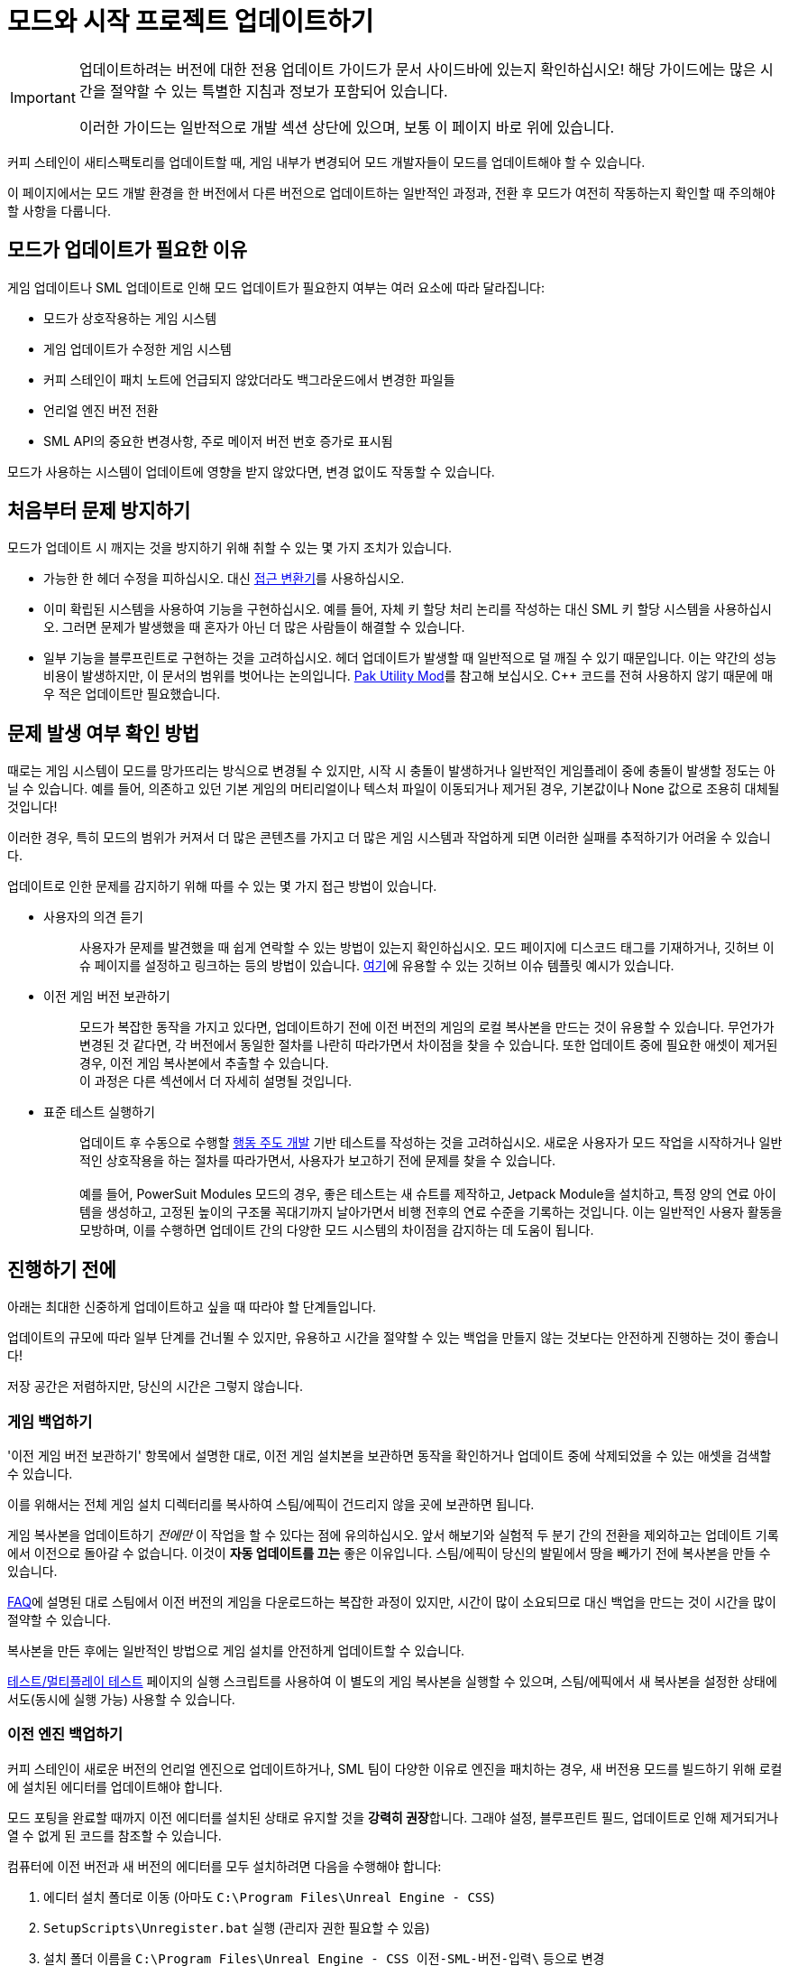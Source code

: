 = 모드와 시작 프로젝트 업데이트하기

[IMPORTANT]
====
업데이트하려는 버전에 대한 전용 업데이트 가이드가 문서 사이드바에 있는지 확인하십시오!
해당 가이드에는 많은 시간을 절약할 수 있는 특별한 지침과 정보가 포함되어 있습니다.

이러한 가이드는 일반적으로 개발 섹션 상단에 있으며, 보통 이 페이지 바로 위에 있습니다.
====

커피 스테인이 새티스팩토리를 업데이트할 때,
게임 내부가 변경되어 모드 개발자들이 모드를 업데이트해야 할 수 있습니다.

이 페이지에서는 모드 개발 환경을 한 버전에서 다른 버전으로 업데이트하는 일반적인 과정과,
전환 후 모드가 여전히 작동하는지 확인할 때 주의해야 할 사항을 다룹니다.

== 모드가 업데이트가 필요한 이유

게임 업데이트나 SML 업데이트로 인해 모드 업데이트가 필요한지 여부는 여러 요소에 따라 달라집니다:

- 모드가 상호작용하는 게임 시스템
- 게임 업데이트가 수정한 게임 시스템
- 커피 스테인이 패치 노트에 언급되지 않았더라도
  백그라운드에서 변경한 파일들
- 언리얼 엔진 버전 전환
- SML API의 중요한 변경사항, 주로 메이저 버전 번호 증가로 표시됨

모드가 사용하는 시스템이 업데이트에 영향을 받지 않았다면,
변경 없이도 작동할 수 있습니다.

== 처음부터 문제 방지하기

모드가 업데이트 시 깨지는 것을 방지하기 위해 취할 수 있는 몇 가지 조치가 있습니다.

- 가능한 한 헤더 수정을 피하십시오.
  대신 xref:Development/ModLoader/AccessTransformers.adoc[접근 변환기]를 사용하십시오.
- 이미 확립된 시스템을 사용하여 기능을 구현하십시오.
  예를 들어, 자체 키 할당 처리 논리를 작성하는 대신 SML 키 할당 시스템을 사용하십시오.
  그러면 문제가 발생했을 때 혼자가 아닌 더 많은 사람들이 해결할 수 있습니다.
- 일부 기능을 블루프린트로 구현하는 것을 고려하십시오.
  헤더 업데이트가 발생할 때 일반적으로 덜 깨질 수 있기 때문입니다.
  이는 약간의 성능 비용이 발생하지만,
  이 문서의 범위를 벗어나는 논의입니다.
  https://ficsit.app/mod/UtilityMod[Pak Utility Mod]를 참고해 보십시오.
  {cpp} 코드를 전혀 사용하지 않기 때문에
  매우 적은 업데이트만 필요했습니다.

== 문제 발생 여부 확인 방법

때로는 게임 시스템이 모드를 망가뜨리는 방식으로 변경될 수 있지만,
시작 시 충돌이 발생하거나 일반적인 게임플레이 중에
충돌이 발생할 정도는 아닐 수 있습니다.
예를 들어, 의존하고 있던 기본 게임의 머티리얼이나 텍스처 파일이 이동되거나 제거된 경우,
기본값이나 None 값으로 조용히 대체될 것입니다!

이러한 경우, 특히 모드의 범위가 커져서 더 많은 콘텐츠를 가지고 더 많은 게임 시스템과
작업하게 되면 이러한 실패를 추적하기가 어려울 수 있습니다.

업데이트로 인한 문제를 감지하기 위해 따를 수 있는 몇 가지 접근 방법이 있습니다.

* {blank}
+
사용자의 의견 듣기::
  사용자가 문제를 발견했을 때 쉽게 연락할 수 있는 방법이 있는지 확인하십시오.
  모드 페이지에 디스코드 태그를 기재하거나,
  깃허브 이슈 페이지를 설정하고 링크하는 등의 방법이 있습니다.
  https://github.com/budak7273/ArmorModules/blob/master/.github/ISSUE_TEMPLATE/bug_report.md[여기]에
  유용할 수 있는 깃허브 이슈 템플릿 예시가 있습니다.
* {blank}
+
이전 게임 버전 보관하기::
  모드가 복잡한 동작을 가지고 있다면,
  업데이트하기 전에 이전 버전의 게임의 로컬 복사본을 만드는 것이 유용할 수 있습니다.
  무언가가 변경된 것 같다면,
  각 버전에서 동일한 절차를 나란히 따라가면서 차이점을 찾을 수 있습니다.
  또한 업데이트 중에 필요한 애셋이 제거된 경우,
  이전 게임 복사본에서 추출할 수 있습니다.
  {blank} +
  이 과정은 다른 섹션에서 더 자세히 설명될 것입니다.
* {blank}
+
표준 테스트 실행하기::
  업데이트 후 수동으로 수행할
  https://en.wikipedia.org/wiki/Behavior-driven_development[행동 주도 개발]
  기반 테스트를 작성하는 것을 고려하십시오.
  새로운 사용자가 모드 작업을 시작하거나
  일반적인 상호작용을 하는 절차를 따라가면서,
  사용자가 보고하기 전에 문제를 찾을 수 있습니다.
  {blank} +
  {blank} +
  예를 들어, PowerSuit Modules 모드의 경우,
  좋은 테스트는 새 슈트를 제작하고,
  Jetpack Module을 설치하고,
  특정 양의 연료 아이템을 생성하고,
  고정된 높이의 구조물 꼭대기까지 날아가면서
  비행 전후의 연료 수준을 기록하는 것입니다.
  이는 일반적인 사용자 활동을 모방하며,
  이를 수행하면 업데이트 간의 다양한 모드 시스템의 차이점을 감지하는 데 도움이 됩니다.

== 진행하기 전에

아래는 최대한 신중하게 업데이트하고 싶을 때 따라야 할 단계들입니다.

업데이트의 규모에 따라 일부 단계를 건너뛸 수 있지만,
유용하고 시간을 절약할 수 있는 백업을 만들지 않는 것보다는
안전하게 진행하는 것이 좋습니다!

저장 공간은 저렴하지만, 당신의 시간은 그렇지 않습니다.

=== 게임 백업하기

'이전 게임 버전 보관하기' 항목에서 설명한 대로,
이전 게임 설치본을 보관하면 동작을 확인하거나
업데이트 중에 삭제되었을 수 있는 애셋을 검색할 수 있습니다.

이를 위해서는 전체 게임 설치 디렉터리를 복사하여
스팀/에픽이 건드리지 않을 곳에 보관하면 됩니다.

게임 복사본을 업데이트하기 _전에만_ 이 작업을 할 수 있다는 점에 유의하십시오.
앞서 해보기와 실험적 두 분기 간의 전환을 제외하고는
업데이트 기록에서 이전으로 돌아갈 수 없습니다.
이것이 *자동 업데이트를 끄는* 좋은 이유입니다.
스팀/에픽이 당신의 발밑에서 땅을 빼가기 전에 복사본을 만들 수 있습니다.

xref:faq.adoc#PlayOlderVersion_SteamCMD[FAQ]에 설명된 대로
스팀에서 이전 버전의 게임을 다운로드하는 복잡한 과정이 있지만,
시간이 많이 소요되므로 대신 백업을 만드는 것이 시간을 많이 절약할 수 있습니다.

복사본을 만든 후에는 일반적인 방법으로 게임 설치를 안전하게 업데이트할 수 있습니다.

xref:Development/TestingResources.adoc[테스트/멀티플레이 테스트] 페이지의
실행 스크립트를 사용하여 이 별도의
게임 복사본을 실행할 수 있으며,
스팀/에픽에서 새 복사본을 설정한 상태에서도(동시에 실행 가능)
사용할 수 있습니다.

=== 이전 엔진 백업하기

커피 스테인이 새로운 버전의 언리얼 엔진으로 업데이트하거나,
SML 팀이 다양한 이유로 엔진을 패치하는 경우,
새 버전용 모드를 빌드하기 위해 로컬에 설치된 에디터를 업데이트해야 합니다.

모드 포팅을 완료할 때까지 이전 에디터를
설치된 상태로 유지할 것을 **강력히 권장**합니다.
그래야 설정, 블루프린트 필드, 업데이트로 인해 제거되거나
열 수 없게 된 코드를 참조할 수 있습니다.

컴퓨터에 이전 버전과 새 버전의 에디터를 모두 설치하려면
다음을 수행해야 합니다:

1. 에디터 설치 폴더로 이동
(아마도 `C:\Program Files\Unreal Engine - CSS`)
2. `SetupScripts\Unregister.bat` 실행
(관리자 권한 필요할 수 있음)
3. 설치 폴더 이름을
`C:\Program Files\Unreal Engine - CSS_이전-SML-버전-입력\` 등으로 변경
4. 새 위치에서 `SetupScripts\Register.bat` 실행
(관리자 권한 필요할 수 있음)
5. 이제 이전 에디터를 실행하려면
`C:\Program Files\Unreal Engine - CSS_이전-SML-버전-입력\Engine\Binaries\Win64\UE4Editor.exe` 실행
6. 다음 섹션의 지침에 따라 새 에디터 빌드 설치
7. 선택적으로, 시작 메뉴 바로 가기 편집
(아마도 ``C:\ProgramData\Microsoft\Windows\Start Menu\Programs``에 있음)
이전 에디터용과 새 에디터용 바로 가기를 각각 만들기

[NOTE]
====
이전에 `Unregister.bat` 단계 없이 에디터 폴더를 이동한 경우,
에디터가 언리얼 프로젝트가 잘못된 버전이라고 생각하는 문제가 발생할 수 있습니다.
이를 해결하려면 이전 에디터 버전에 대해 Unregister 단계를 수행하십시오.
새 에디터 버전에는 이 작업이 필요하지 않아야 합니다.

이를 수정하기 위해 레지스트리 키 항목을 편집해야 할 수 있습니다. 디스코드에서 도움을 요청하십시오.
====

== 의존성 업데이트하기

업데이트에서 변경된 사항에 따라 프로젝트 의존성을 업데이트해야 할 수 있습니다.
버전별 업그레이드 가이드 페이지(사이드바 확인)에서
문서의 어디에서 새 버전 번호를 찾을 수 있는지 알려줄 것입니다.

* 엔진 버전
  ** 커피 스테인이 업데이트합니다.
  모딩 팀은 그들이 제공하는 파일 위에 적용할 맞춤 엔진 수정사항이 있으며,
  커피 스테인이 새 버전을 게시하지 않았더라도 때때로 업데이트됩니다.
* Wwise 버전
  ** 커피 스테인이 업데이트하며, 보통 엔진 버전이 업데이트될 때 함께 업데이트됩니다.
* 클랭 툴체인 버전
  ** 커피 스테인이 업데이트하며, 보통 엔진 버전이 업데이트될 때 함께 업데이트됩니다.
* 시작 프로젝트 내용
  ** 시작 프로젝트가 SML 소스 코드를 포함하고 있기 때문에 모든 SML 버전과 함께 항상 변경됩니다.

== 새 엔진 설치하기

새 에디터 버전은 일반적으로
https://github.com/satisfactorymodding/UnrealEngine/releases[깃허브 릴리스 페이지]에서 다운로드하지만,
특정 분기나 다운로드 링크가 언급되어 있는지
디스코드를 주시해야 합니다.
다운로드할 특정 파일은
xref:Development/BeginnersGuide/dependencies.adoc#_맞춤형_엔진_다운로드[의존성 가이드]에 설명되어 있습니다.

해당 링크를 따라갔을 때 404 페이지가 표시되면,
페이지가 죽은 것이 아니라 올바른 깃허브 계정으로 로그인해야 합니다.
이에 대한 자세한 정보는
xref:Development/BeginnersGuide/dependencies.adoc#CustomEngine[여기]에서 찾을 수 있습니다.

== 시작 메뉴 바로 가기 수정하기(선택사항)

일반적으로 Windows 시작 메뉴를 통해 에디터를 실행하는 경우
엔진 폴더를 이동한 후 바로 가기를 수정해야 할 것입니다.
시작 메뉴에서 "Unreal Engine - CSS"를 검색하고, 바로 가기를 우클릭 후
``파일 위치 열기``를 선택하여 바로 가기가 포함된 폴더를 열 수 있습니다.
거기서 바로 가기의 속성을 편집하여 대상, 이름 및 실행 위치를 구성할 수 있습니다.

각 바로 가기에 맞춤 아이콘을 할당할 수도 있습니다.
이렇게 하면 작업 표시줄에서 에디터의 모양이 변경되어
여러 버전의 에디터를 동시에 실행할 때 구별하기 쉬워집니다.
자신만의 아이콘을 만들거나
https://discord.com/channels/555424930502541343/689188183048585244/1043643638577631263[디스코드에 있는 것들]을 사용할 수 있습니다.
Windows가 아이콘을 적극적으로 캐시하기 때문에
아이콘 변경 사항을 적용하려면 컴퓨터를 다시 시작해야 할 수 있습니다.

== 시작 프로젝트 업데이트 준비하기

모딩 시작 프로젝트를 다운로드한 방법에 따라,
이러한 접근 방식 중 하나가 다른 것보다 쉽거나,
원하는 것을 얻기 위해 하나를 _사용해야_ 할 수 있습니다.

정보에 입각한 결정을 내리기 위해 두 옵션을 모두 완전히 읽어보아야 합니다.

=== 옵션 1: 새로운 시작 프로젝트

모드가 작고 자체적으로 포함되어 있거나,
SML이나 게임 시스템의 변경사항이 엄청나다면,
기존 프로젝트를 업데이트하려고 하는 것보다
새로운 시작 프로젝트를 설정하는 것이 더 쉬울 수 있습니다.

새로운 시작 프로젝트를 얻는다고 해서 모드를 처음부터 다시 시작한다는 의미는 아닙니다.
모드별 파일은 모두 유지됩니다.

특별한 패키징 규칙이나 에디터 구성과 같은 프로젝트 수준의 특정 설정이 많다면,
이상적이지 않을 수 있습니다.

xref:Development/BeginnersGuide/index.adoc[시작하기 가이드]에
설명된 프로젝트 설정 단계를 수행하십시오.
여기에는 새로운 SML 버전과 새로운 시작 프로젝트를 얻고,
새로운 Wwise 버전을 통합하는 것이 포함됩니다.

모드의 파일은 아마도 모두 플러그인 폴더 내에 있을 것이므로,
해당 폴더 전체를 새 프로젝트의 Mods 폴더로 간단히 전송할 수 있습니다.
이 작업을 수행한 후에는
xref:Development/BeginnersGuide/project_setup.adoc#_visual_studio_파일_생성[Visual Studio 프로젝트 파일을 재생성]하고
빌드하는 것을 잊지 마십시오.

==== 에디터 구성 가져오기

에디터 설정은 프로젝트 수준에서 저장되며, 특별한 설정이 있다면
업데이트할 때 잃고 싶지 않을 것입니다.
이들은 `/Config/` 폴더에 저장됩니다.
예를 들어, 행동 매핑은 ``DefaultInput.ini``에 저장됩니다.
업데이트로 인해 도입된 새 필드를 추가하면서도
유지하고 싶은 이전 값을 계속 유지하고 있는지 확인하기 위해
파일들을 git diff해야 합니다.

=== 옵션 2: 변경된 파일 교체하기

한 프로젝트에 많은 모드가 설정되어 있거나,
SML이나 게임 시스템의 변경사항이 작거나,
_프로젝트의_ 깃 기록을 보존하고 싶다면
(모드는 아님, 그것은 옵션 1로도 보존됨)
이것이 기존 프로젝트를 업데이트하는 방법일 수 있습니다.

이러한 접근 방식 중 어느 것을 수행한 후에도,
Wwise를 다시 통합해야 할 수도 있고 아닐 수도 있습니다.
그에 대한 지침은
xref:Development/BeginnersGuide/project_setup.adoc#_wwise_설정[여기]에서 찾을 수 있습니다.

여기서 어떻게 진행할지는 원래 시작 프로젝트를 어떻게 다운로드했는지에 따라 다릅니다.

아래 상황 중 어느 것이 적용되든 관계없이,
*무언가를 이동하려고 시도하기 전에 이전 프로젝트의 백업 복사본을 만들어야 합니다*.
깃 마법사라고 해도,
망가진 복사본을 다시 패치하려고 하는 것보다 완전히 버리는 것이 훨씬 간단합니다.

==== 옵션 2A: 시작 프로젝트를 복제하거나 포크했음

메인 SML 저장소에서 변경사항을
pull(클론한 경우)하거나 merge(포크한 경우)해야 합니다.
분기를 전환하거나 새로운 커밋을 체크아웃해야 할 수도 있습니다.
어떤 분기/커밋을 사용해야 하는지 결정하려면
xref:Development/BeginnersGuide/StarterProject/StarterProjectViaClone.adoc[프로젝트 설정 페이지]를 확인하십시오.

자동으로 수정된 파일이 몇 개 있을 것이며,
충돌 없이 업스트림 변경사항을 병합하려면
자신의 변경사항을 버리거나 스태시해야 할 것입니다.

여기에는 다음이 포함되지만 이에 국한되지는 않습니다:

- FactoryGame.uproject
- `/Configs/` 폴더 내용
  (link:#_에디터_구성_가져오기[에디터 구성 가져오기] 섹션 참조)
- `/Content/` 폴더 내용
  (link:#_콘텐츠_폴더_다루기[콘텐츠 폴더 다루기]
  및 link:#_주의_완전한_시작_프로젝트와_버전_관리[주의: 완전한 시작 프로젝트와 버전 관리] 섹션 참조)

이러한 파일에 대한 변경사항을 스태시하거나 버린 후에는
파일들을 pull/merge할 수 있어야 합니다.

특히 엔진 업데이트 후에는 디스크 공간을 절약하기 위해 일부 프로젝트 임시 폴더를 삭제하고 싶을 수 있습니다.

- `<프로젝트 경로>/Intermediate/`
- `<프로젝트 경로>/Build/`
- `<프로젝트 경로>/Binaries/`
- `<모드 경로>/Saved/`

===== 콘텐츠 폴더 다루기

스텁이 올바른 위치에 있도록 대부분의 게임 업데이트에서
콘텐츠 폴더가 재생성될 것입니다.

대부분의 언리얼 엔진 애셋 파일은 raw 바이너리 파일이므로 git diff하기가 어렵습니다.
Panakotta는 UE를 diff 도구로 사용하는 방법에 대한 지침을
https://gist.github.com/Panakotta00/c90d1017b89b4853e8b97d13501b2e62[여기]에 제공했지만,
거의 모든 기본 게임 애셋의 경우,
아마도 이전 것들을 버리고 새로운 것들을 가져오고 싶을 것입니다.

이는 많은 파일 변경을 포함하지만,
시작 프로젝트는 스텁만 제공하므로 파일 크기는 매우 작습니다.

==== 옵션 2B: 시작 프로젝트의 Zip 파일을 다운로드했음

깃은 강력한 도구이며, 배우는 데 시간이 좀 걸릴 수 있지만,
장기적으로는 확실히 가치가 있습니다.
향후 업데이트를 더 쉽게 하기 위해 프로젝트를 복제하는 것을 고려하십시오.

모든 이전 파일과 폴더를 삭제하고 새로운 것들을 복사해야 합니다.
업데이트에서 삭제된 것을 실수로 남겨두지 않도록
먼저 이전 파일의 전체 디렉터리를 삭제하는 것이 중요합니다.

https://github.com/satisfactorymodding/SatisfactoryModLoader/compare/[깃허브의 분기/태그 비교 기능]을 사용하여
무엇이 변경되었는지 볼 수 있습니다.
단, uasset 파일은 미리보기할 수 없다는 점을 유의하십시오.

일반적인 개요로, 변경사항에는 다음 중 일부 또는 전부가 포함될 수 있습니다:

- `/Content/` 스텁 파일
- `/Source/`
- `/Config/`
- `/Plugins/`
- `/Mods/AccessTransformers/`
- `/Mods/Alpakit/`
- `/Mods/ExampleMod/`
- `/Mods/SML/`
- `/Mods/SMLEditor/`
- `FactoryGame.uproject`
- `.gitignore`

==== 옵션 2C: 프로젝트 수준 저장소가 있음

프로젝트 수준 저장소를 가지고 있는 가능한 이유로는
저작권이 있는 파일 작업,
완전한 시작 프로젝트 보유,
팀으로 여러 개의 상호 의존적인 모드 작업,
또는 보존하고 싶은 맞춤 프로젝트 설정 보유 등이 있습니다.

프로젝트 수준 깃 저장소가 있다면,
프로젝트 깃 기록이 기본 SML 저장소와 매우 다를 것이므로
변경사항을 병합하려는 시도는 아마도 불가능할 것입니다.

zip 파일 프로젝트 다운로드와 거의 동일한 과정을 거쳐야 합니다.

== 완전한 시작 프로젝트 업데이트하기

xref:CommunityResources/AssetToolkit.adoc[애셋 툴킷]을 사용하여
완전한 시작 프로젝트를 생성한 경우,
패치 노트에 언급되지 않았더라도
많은 애셋이 변경되었을 것이므로
업데이트된 기본 게임 파일을 얻기 위해 다시 생성해야 합니다.

이전 기본 게임 콘텐츠 폴더 전체와
이전 단계에서 복사했을 수 있는 시작 프로젝트의
스텁을 삭제해야 합니다.
더 이상 존재하지 않는 애셋이 남아있어 모드에서 사용하려 할 때 혼란이나
이름 충돌이 발생하지 않도록 폴더를 완전히 교체하는 것이 중요합니다.

AngryBeaver의 재생성된 애셋을 다시 복사하는 것을 잊지 마십시오.
이 과정은 애셋 툴킷 페이지에서 다룹니다.

또한, 프로젝트를 마지막으로 생성한 이후 패치되었을 수 있으므로
애셋 툴킷 모드의 업데이트된 버전을 다운로드해야 합니다.

=== 주의: 완전한 시작 프로젝트와 버전 관리

프로젝트 수준 깃 저장소를 사용하고 있고 완전한 시작 프로젝트를 생성한 경우,
업데이트는 추가적인 위험을 제시합니다.

버전 관리에 재생성된 애셋을 가져올 때 주의해야 합니다.
깃허브(및 대부분의 다른 버전 관리 플랫폼)은 개별 커밋의 크기 제한이 있으며,
이렇게 많은 애셋을 가져올 때 이 제한에 도달하는 것이 충분히 가능합니다.

재생성된 애셋을 커밋하기 전에,
TreeSize나 WinDirStat 분석을 실행하여
가장 큰 디렉터리를 찾아
변경사항을 별도로 커밋하고 푸시할 단위로 나눌 수 있도록 하는 것을 고려하십시오.

실수로 너무 큰 커밋을 만든 경우,
https://stackoverflow.com/questions/6217156/break-a-previous-commit-into-multiple-commits[git rebase]를
사용하여 여러 개의 작은 커밋으로 나누고 저장소를 다시 푸시할 수 있게 해야 합니다.

== 시작 프로젝트 업데이트가 제대로 되었는지 확인하기

이제 업데이트된 파일을 가져왔으니,
에디터를 빌드하고 열어서 제대로 작동하는지 확인해야 합니다.

이 단계에서 문제를 발견하면,
나중에 모드를 수정하려고 할 때 발생할 수 있는
원인이 불분명한 문제를 미리 잡을 수 있습니다.

시작 프로젝트와 함께 제공된
것들(알파킷, ExampleMod, SML, SMLEditor)을 제외한
모든 항목을 `Mods/` 폴더에서 임시로 이동하고,
xref:Development/BeginnersGuide/project_setup.adoc#_visual_studio_파일_생성[Visual Studio 프로젝트 파일을 재생성]하고,
프로젝트를 다시 빌드하십시오.
이렇게 하면 모드의 잠재적 문제가 빌드 과정에 영향을 미치지 않습니다.

제대로 되었다면, 에디터를 빌드하고 열 수 있어야 합니다.

언리얼이 프로젝트가 다른 버전의 에디터용으로 컴파일되었다고 알린다면,
에디터를 완전히 종료하여 언리얼의 프로젝트 포팅 프롬프트를 사용하지 마십시오.
대신, ``FactoryGame.uproject``를 열고 `EngineAssociation` 필드를 업데이트된 버전 번호와 일치하도록 수정하십시오.

SML만 로드된 상태에서 에디터가 작동하는지 확인한 후,
다음 섹션으로 진행하십시오.

== 하나의 프로젝트에서 여러 모드 처리

한 프로젝트에서 여러 모드를 개발하는 경우,
업데이트 후에 그 중 하나가 작동하지 않을 가능성이 있습니다.

모드들이 서로 완전히 분리되어 있더라도,
작동하지 않는 모드가 있는 동안에는 언리얼이 어떤 모드도 패키징하지 못하게 할 수 있습니다.
다른 모드를 빌드할 수 있도록 문제가 있는 모드를 임시로 이동해야 할 수 있습니다.

이를 위한 한 가지 방법은 uplugin 파일의 이름을 ``<모드참조>.uplugin.disabled``로
변경하여 언리얼이 로드하지 않도록 하는 것입니다.
이렇게 하면 Visual Studio 프로젝트 파일을 재생성해야 할 것입니다.
그 방법은
xref:Development/BeginnersGuide/project_setup.adoc#_visual_studio_파일_생성[여기]에서 찾을 수 있습니다.

uplugin 파일만 변경하므로, 이 접근 방식을 사용하면
깃 파일 변경의 홍수를 일으키지 않고도 모드를 비활성화할 수 있습니다.

== 모드 업데이트 준비하기

모드에 의존성이 있다면, 먼저 그것들을 업데이트하십시오.
의존성이 준비될 때까지 의존 모드를 위에서 설명한 방법으로 비활성화하여
오류가 의존성 패키징을 차단하는 것을 방지하는 것을 고려하십시오.

모드를 별도의 플러그인 저장소에 보관하는 경우,
코드가 지원하는 게임 버전의 이름을 따서 각각에 분기나 태그를 만드는 것을 고려하십시오(예: Update8).
그러면 나중에 필요할 때 당신(과 다른 사람들)이 참조할 수 있습니다.

== 업데이트 주기

이제 모든 것이 설치되고 백업이 만들어졌으니,
업데이트 과정은 다음 단계를 반복할 것입니다:

1. xref:Development/BeginnersGuide/project_setup.adoc#_프로젝트_컴파일[Visual Studio 프로젝트 컴파일]
시도
2. Visual Studio 빌드 오류 해결:

- xref:Development/ModLoader/AccessTransformers.adoc[접근 변환기] 추가/제거
  (참고: link:#_무시된_것처럼_보이는_접근_변환기[무시된 것처럼 보이는 접근 변환기] 섹션도 참조)
- 코드베이스 변경을 반영하기 위해 모드의 깨진 기능을 재작성하거나 할 일 주석 처리
- 디스코드에서 도움 요청

3. 프로젝트가 Development Editor와 Shipping 모두에 대해 성공적으로 빌드될 때까지 1-2단계 반복
4. 프로젝트용 언리얼 엔진 에디터 열기
5. 최신 버전의 SML을 게임 복사본에 설치하기 위해 SML에 대해 알파킷 실행, 또는 SMM을 통해 설치.
   자체 프로젝트 파일의 문제로 인해 패키징이 실패할 수 있음. 문제가 발생하면 8단계 참조
6. 알파킷 모드 편집 마법사나 알파킷 배포 탭의 경고 버튼을 사용하여
   모드의 GameVersion 필드와 SML 의존성 버전 업데이트
7. 모드에 대해 알파킷을 실행하여 무엇이 실패하는지 확인(또는 첫 시도에 성공할 수도 있음!)
8. 알파킷이 마주하는 오류 해결. 가능한 문제들:

- 열고 다시 '컴파일만' 하면 되는 블루프린트
  (link:#_변경된_파일_주의[변경된 파일 주의] 섹션 참조)
- 누락된 애셋.
  백업에서 무엇이었는지 찾아보고,
  새 위치를 찾으려고 시도하고,
  교체하거나 필요한 경우 이전 게임 복사본에서 파일을 추출
- 더 이상 사용할 수 없는 함수 호출.
  나중을 위해 할 일 주석 처리하거나 교체 시도
- 전혀 다른 무언가. 디스코드에서 도움을 요청하는 것을 고려

9. 알파킷이 모드를 성공적으로 빌드할 때까지 7-8단계 반복
10. 모드를 설치한 상태로 게임 실행
11. 게임을 실행하려고 할 때 발생하는 충돌 해결
12. 3단계와 8단계에서 주석 처리하거나 연결 해제해야 했던 기능 복원
13. 모드의 기능을 테스트하여 아무것도 깨지지 않았는지 확인
14. 모드를 더 테스트하면서 발견하는 문제 해결

아래는 주의해야 할 상황에 대한 참고사항입니다.

=== 무시된 것처럼 보이는 접근 변환기

때로는 모드가 이미 해당 클래스를
xref:Development/ModLoader/AccessTransformers.adoc[접근 변환기]에 추가했음에도 불구하고,
다양한 클래스의 비공개 필드에 접근하려고 할 때 Visual Studio에서 컴파일이 실패할 수 있습니다.

이를 해결하려면 해당 모드의 접근 변환기 파일에서 아무 줄이나 변경하면 됩니다.
예를 들어, 주석(`;` 세미콜론으로 표시)을 변경하십시오.
나중에 줄을 다시 원래대로 되돌릴 수 있습니다. 파일을 수정하면 컴파일러가 접근 변환기를 올바르게 다시 빌드하게 됩니다.
이것이 작동하는 이유에 대한 자세한 정보는 접근 변환기 페이지에서 찾을 수 있습니다.

또는, 전체 재빌드도 이 문제를 해결할 수 있습니다.

=== 변경된 파일 주의

파일을 열었을 때 아무것도 변경하지 않았는데도 언리얼이 저장하려고 한다면,
어떤 필드가 변경되었을 수 있는지 찾아보도록 주의해야 합니다.
때로는 언리얼이 이러한 문제에 대해 지겹게 걸고 넘어질 것입니다(예:
누락된 블루프린트 라이브러리, 부모 클래스를 찾을 수 없음).
하지만 때로는 조용히 None 참조로 대체할 것입니다(예: 텍스처나 머티리얼)!

모드 애셋 중 하나를 열었을 때
어떤 이유로 깨져 있다면(또는 누락된 참조가 있다면), *저장하지 마십시오!*
깨진 참조를 올바른 값 위에 저장하게 될 것입니다.

파일을 저장하거나 언리얼이 저장해버린 경우,
버전 관리로 가서 변경사항을 취소하십시오.
저장된 복사본을 유지하지 않는 한,
누락된 참조된 애셋을 복원하면,
다음에 에디터나 파일을 열 때 데이터 손실 없이 다시 돌아올 것입니다.

이것이 이전 프로젝트의 복사본을 유지해야 하는 많은 이유 중 하나입니다.
그 필드에 _무엇이_ 있었는지 알아낼 수 있고,
각각의 사용을 찾아다닐 필요 없이 한 번에 모든 애셋에서 수정할 수 있습니다.

누락되거나 손상된 부모 클래스의 경우,
백업을 보는 것이 작동하지 않는 애셋에서 정보를 얻을 수 있는 유일한 방법 중 하나입니다.

=== 누락된 부모 클래스

업데이트 후에, 커피 스테인이나 다른 모드 개발자가 자신들 쪽에서 클래스의 위치를 이동했기 때문에 애셋의 부모 클래스가 변경되었을 수 있습니다.

깨진 부모 클래스는 거의 항상 언리얼 엔진 에디터에서 애셋을 열 수 없게 만듭니다.
<<이전 엔진 백업하기>> 섹션의 지침을 따랐기를 바랍니다.
그랬다면, 이전 에디터에서 작동하는 버전의 애셋을 열어
구성한 필드 값과 다른 설정을 찾을 수 있습니다.

또한
xref:Development/UnrealEngine/CoreRedirect.adoc#_에디터에서_코어_리디렉션_사용하기[코어 리디렉션]을
설정하여 언리얼에게 새 부모 클래스의 위치를 알려주어
에디터에서 애셋을 다시 열 수 있게 만들 수 있습니다.
자세한 내용은 링크된 페이지를 참고하십시오.

== 업데이트 배포하기

모드가 업데이트되고 충분한 테스트를 마쳤다면,
모드 저장소에 업데이트를 배포할 시간입니다.

다음과 같은 작업을 수행해야 합니다:

1. 업데이트에 대한 패치 노트 작성
   이 버전에서 도입된 새로운 기능, 버그 수정 또는 기존 기능의 변경사항을
   언급해야 합니다.
2. 모드의 uplugin 파일에서 sem 버전 번호 업데이트
   알파킷 모드 편집 마법사에서 이 작업을 할 수 있습니다.
   이 번호는 `메이저.마이너.패치` 형식임을 기억하십시오.
   일반적으로, 새 버전 번호를 결정할 때 다음 규칙을 따르십시오:
   - 버전 번호에서 "뒤로" 가지 마십시오. 예를 들어, ``1.2.0``을 배포한 후 ``1.1.0``을 배포하지 마십시오.
     모드 관리자는 항상 플레이어를 위해 호환되는 "가장 큰" 버전의 모드를 설치하려고 할 것입니다.
   - 이 업데이트가 버그만 수정하는 것이라면, 패치 번호만 증가시켜야 합니다.
     (예: ``1.2.9``에서 ``1.2.10``으로)
   - 이 업데이트가 새로운 기능을 추가하고 다른 모드와의 호환성을 망가뜨릴 가능성이 없다면,
     마이너 번호를 증가시키고 패치 번호를 0으로 재설정해야 합니다.
     (예: ``1.9.3``에서 ``1.10.0``으로)
   - 업데이트가 중요한 재작성이거나 다른 모드와의 호환성을 확실히 망가뜨린다면,
     메이저 번호를 증가시키고 마이너와 패치 번호를 0으로 재설정해야 합니다.
     (예: ``1.9.3``에서 ``2.0.0``으로)
   - 자세한 정보는 xref:Development/BeginnersGuide/ReleaseMod.adoc[모드 배포하기] 페이지에서 찾을 수 있습니다.
3. 모드의 의존성 버전 범위 업데이트
   예를 들어, 모든 모드는 SML에 의존하며, 의존하는 SML 버전은 어떤 게임 버전과 호환되는지를 결정합니다.
   에디터의 알파킷 모드 편집 마법사나
   https://ficsit.app/mod/SML[SML 배포 페이지]를 확인하여 최신 SML 버전 번호를 찾으십시오.
   아마도 여기서 캐럿 범위 지정자(예: `^3.6.1`)를 사용하고 싶을 것입니다.
   이 기능은
   xref:Development/BeginnersGuide/ReleaseMod.adoc#_특수_필드[모드 배포하기 페이지의 플러그인 > SemVersion 섹션]에 설명되어 있습니다.
4. xref:UploadToSMR.adoc#_버전_업로드[SMR에 모드 업로드하기]
   페이지의 지침에 따라
   업데이트를 배포하십시오.

== (아마) 끝났습니다

여기까지 왔다면,
모드와 시작 프로젝트 업데이트 과정을 완료했어야 합니다.

또는, 읽어보았다면, 앞으로의 업데이트에 더 잘 준비되었을 것입니다.

이 가이드가 무언가를 건너뛴 것 같거나,
실수를 발견했거나,
이 가이드에 더 기여하고 싶다면,
디스코드에서 말씀해주시거나 PR을 열어주십시오.

읽어주셔서 감사합니다!

